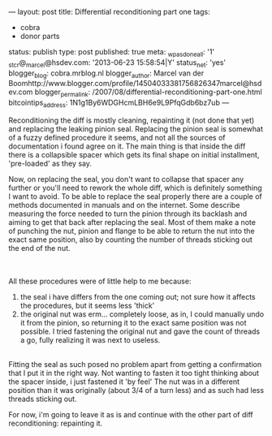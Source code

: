 ---
layout: post
title: Differential reconditioning part one
tags:
- cobra
- donor parts
status: publish
type: post
published: true
meta:
  _wpas_done_all: '1'
  _stcr@_marcel@hsdev.com: '2013-06-23 15:58:54|Y'
  status_net: 'yes'
  blogger_blog: cobra.mrblog.nl
  blogger_author: Marcel van der Boomhttp://www.blogger.com/profile/14504033381756826347marcel@hsdev.com
  blogger_permalink: /2007/08/differential-reconditioning-part-one.html
  bitcointips_address: 1N1g1By6WDGHcmLBH6e9L9PfqGdb6bz7ub
---
#+BEGIN_HTML

<p>Reconditioning the diff is mostly cleaning, repainting it (not done that yet) and replacing the leaking pinion seal. Replacing the pinion seal is somewhat of a fuzzy defined procedure it seems, and not all the sources of documentation i found agree on it. The main thing is that inside the diff there is a collapsible spacer which gets its final shape on initial installment, 'pre-loaded' as they say.</p>
<p>Now, on replacing the seal, you don't want to collapse that spacer any further or you'll need to rework the whole diff, which is definitely something I want to avoid. To be able to replace the seal properly there are a couple of methods documented in manuals and on the internet. Some describe measuring the force needed to turn the pinion through its backlash and aiming to get that back after replacing the seal. Most of them make a note of punching the nut, pinion and flange to be able to return the nut into the exact same position, also by counting the number of threads sticking out the end of the nut.</p>
<div style="text-align: center">
  <a href="http://www.flickr.com/photos/96151162@N00/2668361263/"><img src="http://farm4.static.flickr.com/3186/2668361263_ab8500fcaa.jpg" class="flickr" alt="" /></a><br />
</div><br />
All these procedures were of little help to me because:<br />
<ol>
  <li>the seal i have differs from the one coming out; not sure how it affects the procedures, but it seems less 'thick'</li>

  <li>the original nut was erm... completely loose, as in, I could manually undo it from the pinion, so returning it to the exact same position was not possible. I tried fastening the original nut and gave the count of threads a go, fully realizing it was next to useless.</li>
</ol>
<div style="text-align: center">
  <a href="http://www.flickr.com/photos/96151162@N00/2668359673/"><img src="http://farm4.static.flickr.com/3155/2668359673_b8f6c05017.jpg" class="flickr" alt="" /></a><a href="http://www.flickr.com/photos/96151162@N00/2668359673/"><br /></a>
</div>Fitting the seal as such posed no problem apart from getting a confirmation that I put it in the right way. Not wanting to fasten it too tight thinking about the spacer inside, i just fastened it 'by feel' The nut was in a different position than it was originally (about 3/4 of a turn less) and as such had less threads sticking out.

<p>For now, i'm going to leave it as is and continue with the other part of diff reconditioning: repainting it.</p>

#+END_HTML
